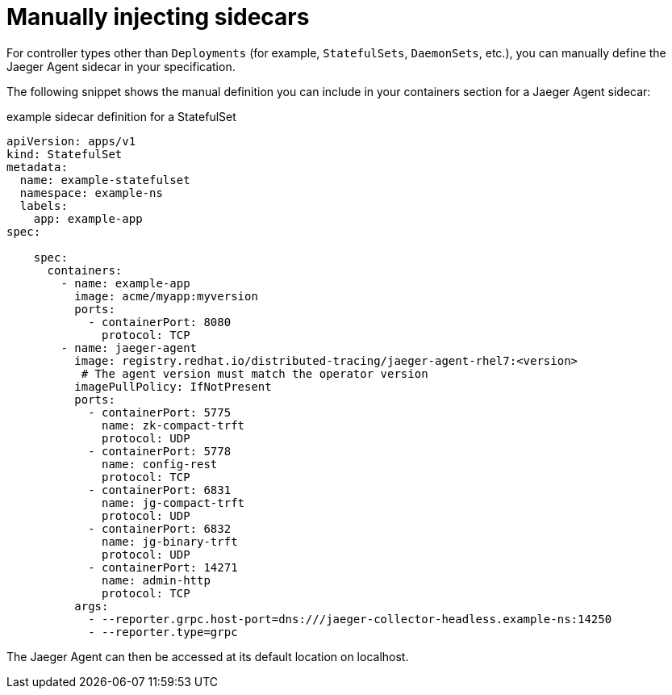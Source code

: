 ////
[role="_abstract"]
This PROCEDURE module included in the following assemblies:
- rhbjaeger-deploying.adoc
////

[id="jaeger-sidecar-manual_{context}"]
= Manually injecting sidecars
:pantheon-module-type: PROCEDURE

For controller types other than `Deployments` (for example,  `StatefulSets`, `DaemonSets`, etc.), you can manually define the Jaeger Agent sidecar in your specification.

The following snippet shows the manual definition you can include in your containers section for a Jaeger Agent sidecar:

.example sidecar definition for a StatefulSet
[source,yaml]
----
apiVersion: apps/v1
kind: StatefulSet
metadata:
  name: example-statefulset
  namespace: example-ns
  labels:
    app: example-app
spec:

    spec:
      containers:
        - name: example-app
          image: acme/myapp:myversion
          ports:
            - containerPort: 8080
              protocol: TCP
        - name: jaeger-agent
          image: registry.redhat.io/distributed-tracing/jaeger-agent-rhel7:<version>
           # The agent version must match the operator version
          imagePullPolicy: IfNotPresent
          ports:
            - containerPort: 5775
              name: zk-compact-trft
              protocol: UDP
            - containerPort: 5778
              name: config-rest
              protocol: TCP
            - containerPort: 6831
              name: jg-compact-trft
              protocol: UDP
            - containerPort: 6832
              name: jg-binary-trft
              protocol: UDP
            - containerPort: 14271
              name: admin-http
              protocol: TCP
          args:
            - --reporter.grpc.host-port=dns:///jaeger-collector-headless.example-ns:14250
            - --reporter.type=grpc
----

The Jaeger Agent can then be accessed at its default location on localhost.
